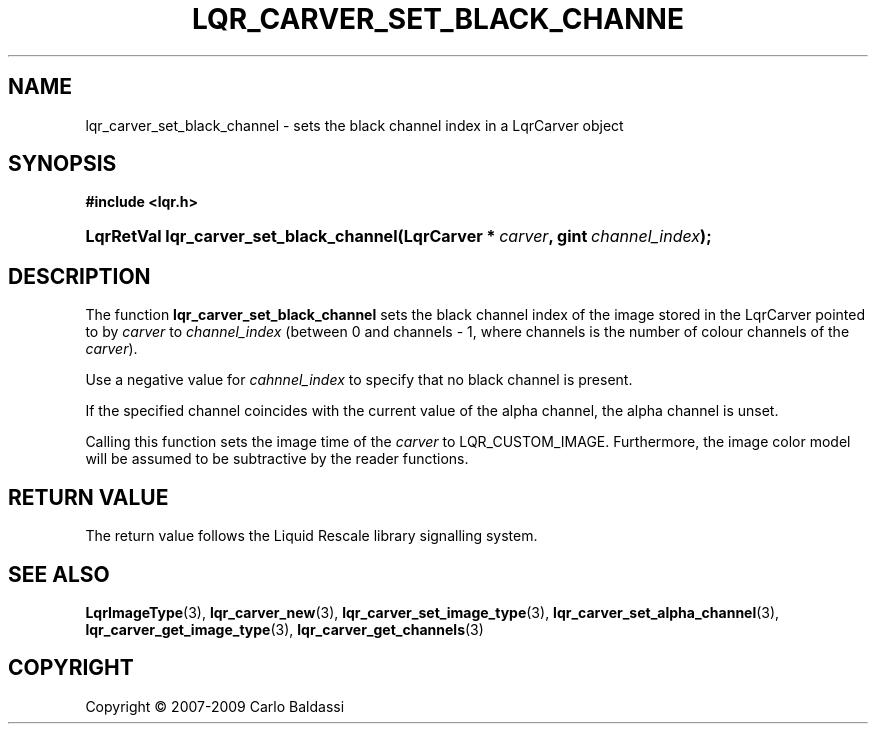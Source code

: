.\"     Title: \fBlqr_carver_set_black_channel\fR
.\"    Author: Carlo Baldassi
.\" Generator: DocBook XSL Stylesheets v1.73.2 <http://docbook.sf.net/>
.\"      Date: 4 Maj 2009
.\"    Manual: LqR library API reference
.\"    Source: LqR library LQR_0.4.0 API (3:0:3)
.\"
.TH "\FBLQR_CARVER_SET_BLACK_CHANNE" "3" "4 Maj 2009" "LqR library LQR_0.4.0 API (3:0" "LqR library API reference"
.\" disable hyphenation
.nh
.\" disable justification (adjust text to left margin only)
.ad l
.SH "NAME"
lqr_carver_set_black_channel \- sets the black channel index in a LqrCarver object
.SH "SYNOPSIS"
.sp
.ft B
.nf
#include <lqr\&.h>
.fi
.ft
.HP 39
.BI "LqrRetVal lqr_carver_set_black_channel(LqrCarver\ *\ " "carver" ", gint\ " "channel_index" ");"
.SH "DESCRIPTION"
.PP
The function
\fBlqr_carver_set_black_channel\fR
sets the black channel index of the image stored in the
LqrCarver
pointed to by
\fIcarver\fR
to
\fIchannel_index\fR
(between
0
and
channels \- 1, where
channels
is the number of colour channels of the
\fIcarver\fR)\&.
.PP
Use a negative value for
\fIcahnnel_index\fR
to specify that no black channel is present\&.
.PP
If the specified channel coincides with the current value of the alpha channel, the alpha channel is unset\&.
.PP
Calling this function sets the image time of the
\fIcarver\fR
to
LQR_CUSTOM_IMAGE\&. Furthermore, the image color model will be assumed to be subtractive by the reader functions\&.
.SH "RETURN VALUE"
.PP
The return value follows the Liquid Rescale library signalling system\&.
.SH "SEE ALSO"
.PP

\fBLqrImageType\fR(3), \fBlqr_carver_new\fR(3), \fBlqr_carver_set_image_type\fR(3), \fBlqr_carver_set_alpha_channel\fR(3), \fBlqr_carver_get_image_type\fR(3), \fBlqr_carver_get_channels\fR(3)
.SH "COPYRIGHT"
Copyright \(co 2007-2009 Carlo Baldassi
.br
